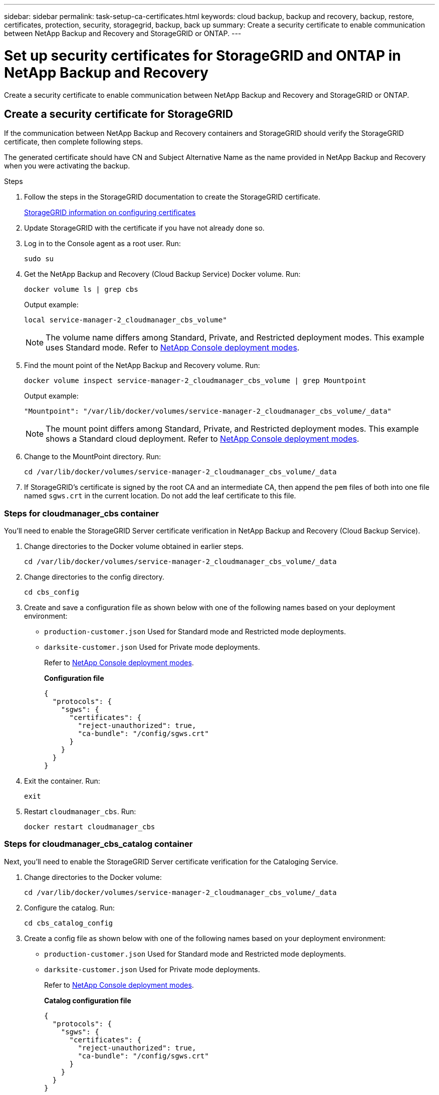 ---
sidebar: sidebar
permalink: task-setup-ca-certificates.html
keywords: cloud backup, backup and recovery, backup, restore, certificates, protection, security, storagegrid, backup, back up
summary: Create a security certificate to enable communication between NetApp Backup and Recovery and StorageGRID or ONTAP. 
---

= Set up security certificates for StorageGRID and ONTAP in NetApp Backup and Recovery
:hardbreaks:
:nofooter:
:icons: font
:linkattrs:
:imagesdir: ./media/

[.lead]
Create a security certificate to enable communication between NetApp Backup and Recovery and StorageGRID or ONTAP. 

== Create a security certificate for StorageGRID

If the communication between NetApp Backup and Recovery containers and StorageGRID should verify the StorageGRID certificate, then complete following steps. 

The generated certificate should have CN and Subject Alternative Name as the name provided in NetApp Backup and Recovery when you were activating the backup. 

.Steps

. Follow the steps in the StorageGRID documentation to create the StorageGRID certificate.
+
https://docs.netapp.com/us-en/storagegrid-118/admin/configuring-load-balancer-endpoints.html#attach-certificate[StorageGRID information on configuring certificates]
. Update StorageGRID with the certificate if you have not already done so.

. Log in to the Console agent as a root user. Run: 
+
[source,console]
----
sudo su
----

. Get the NetApp Backup and Recovery (Cloud Backup Service) Docker volume. Run: 
+
[source,console]
----
docker volume ls | grep cbs
----

+
Output example: 
+
----
local service-manager-2_cloudmanager_cbs_volume" 
----
+
NOTE: The volume name differs among Standard, Private, and Restricted deployment modes. This example uses Standard mode. Refer to https://docs.netapp.com/us-en/console-setup-admin/concept-modes.html[NetApp Console deployment modes].

. Find the mount point of the NetApp Backup and Recovery volume. Run: 
+
[source,console]
----
docker volume inspect service-manager-2_cloudmanager_cbs_volume | grep Mountpoint
----
+
Output example: 
+
----
"Mountpoint": "/var/lib/docker/volumes/service-manager-2_cloudmanager_cbs_volume/_data" 
----
+
NOTE: The mount point differs among Standard, Private, and Restricted deployment modes. This example shows a Standard cloud deployment. Refer to https://docs.netapp.com/us-en/console-setup-admin/concept-modes.html[NetApp Console deployment modes].

. Change to the MountPoint directory. Run: 
+
[source,console]
----
cd /var/lib/docker/volumes/service-manager-2_cloudmanager_cbs_volume/_data
----

. If StorageGRID's certificate is signed by the root CA and an intermediate CA, then append the `pem` files of both into one file named `sgws.crt` in the current location. Do not add the leaf certificate to this file. 

=== Steps for cloudmanager_cbs container 

You'll need to enable the StorageGRID Server certificate verification in NetApp Backup and Recovery (Cloud Backup Service). 

. Change directories to the Docker volume obtained in earlier steps. 
+
[source,console]
----
cd /var/lib/docker/volumes/service-manager-2_cloudmanager_cbs_volume/_data 
----

. Change directories to the config directory.  
+
[source,console]
----
cd cbs_config
----

. Create and save a configuration file as shown below with one of the following names based on your deployment environment: 
+
* `production-customer.json` Used for Standard mode and Restricted mode deployments. 
* `darksite-customer.json` Used for Private mode deployments. 
+
Refer to https://docs.netapp.com/us-en/console-setup-admin/concept-modes.html[NetApp Console deployment modes].
+
*Configuration file* 
+
[source,json]
----
{
  "protocols": {
    "sgws": {
      "certificates": {
        "reject-unauthorized": true,
        "ca-bundle": "/config/sgws.crt"
      }
    }
  }
}
----

. Exit the container. Run: 
+
[source,console]
----
exit
----

. Restart `cloudmanager_cbs`. Run: 
+
[source,console]
----
docker restart cloudmanager_cbs
---- 

=== Steps for cloudmanager_cbs_catalog container 

Next, you'll need to enable the StorageGRID Server certificate verification for the Cataloging Service. 

. Change directories to the Docker volume: 
+
[source,console]
----
cd /var/lib/docker/volumes/service-manager-2_cloudmanager_cbs_volume/_data 
----

. Configure the catalog. Run: 
+
[source,console]
----
cd cbs_catalog_config
----

. Create a config file as shown below with one of the following names based on your deployment environment: 
+
* `production-customer.json` Used for Standard mode and Restricted mode deployments. 
* `darksite-customer.json` Used for Private mode deployments. 
+
Refer to https://docs.netapp.com/us-en/console-setup-admin/concept-modes.html[NetApp Console deployment modes].
+
*Catalog configuration file* 
+
[source,json]
----
{
  "protocols": {
    "sgws": {
      "certificates": {
        "reject-unauthorized": true,
        "ca-bundle": "/config/sgws.crt"
      }
    }
  }
}
----

. Restart the catalog. Run:
+
[source,console]
----
docker restart cloudmanager_cbs_catalog
----

=== Update the Console agent certificate with the StorageGRID certificate based on the agent operating system

==== Ubuntu
. Copy the SGWS certificate to `/usr/local/share/ca-certificates`.  Here is an example: 
+
[source,console]
----
cp /config/sgws.crt /usr/local/share/ca-certificates/ 
----
+
where `sgws.crt` is the root CA certificate. 

. Update the host certificates with the StorageGRID certificate. Run 
+
[source,console]
----
sudo update-ca-certificates
----

==== Red Hat Enterprise Linux

. Copy the SGWS certificate to `/etc/pki/ca-trust/source/anchors/`.
+
[source,console]
----
cp /config/sgws.crt /etc/pki/ca-trust/source/anchors/
----
+
where `sgws.crt` is the root CA certificate. 

. Update the host certificates with the StorageGRID certificate.
+
[source,console]
----
update-ca-trust extract
----

. Update the `ca-bundle.crt`
+
[source,console]
----
cd /etc/pki/tls/certs/ 
openssl x509 -in ca-bundle.crt -text -noout
----

. To check whether the certificates are present, run the following command: 
+
[source,console]
----
openssl crl2pkcs7 -nocrl -certfile /etc/pki/tls/certs/ca-bundle.crt | openssl pkcs7 -print_certs | grep subject | head
----

== Create a security certificate for ONTAP 

If the communication between the NetApp Backup and Recovery containers and ONTAP should validate the ONTAP certificate, then complete the following steps. 

NetApp Backup and Recovery uses the Cluster Management IP to connect to ONTAP. Enter the IP address of the cluster in the Subject Alternative names of the Certificate. Specify this step when you generate the CSR using the System Manager UI. 

Use the System Manager documentation to create a new CA certificate for ONTAP. 

* https://docs.netapp.com/us-en/ontap/authentication/manage-certificates-sm-task.html[Manage certificates with System Manager]
* https://kb.netapp.com/on-prem/ontap/DM/System_Manager/SM-KBs/How_to_manage_ONTAP_SSL_certificates_via_System_Manager[How to manage ONTAP SSL certificates with System Manager]

.Steps 

. Login to the Console agent as root. Run: 
+
[source,console]
----
sudo su
----

. Get the NetApp Backup and Recovery Docker volume. Run: 
+
[source,console]
----
docker volume ls | grep cbs
----
+
Output example: 
+
----
local service-manager-2_cloudmanager_cbs_volume
----

+
NOTE: The volume name differs among Standard, Private, and Restricted deployment modes. This example shows a Standard cloud deployment. Refer to https://docs.netapp.com/us-en/console-setup-admin/concept-modes.html[NetApp Console deployment modes].

. Obtain the mount for the volume. Run: 
+
[source,console]
----
docker volume inspect service-manager-2_cloudmanager_cbs_volume | grep Mountpoint
----
+
Output example: 
+
----
"Mountpoint": "/var/lib/docker/volumes/service-manager-2_cloudmanager_cbs_volume/_data
----
+
NOTE: The mount point differs among Standard, Private, and Restricted deployment modes. This example shows a Standard cloud deployment. Refer to https://docs.netapp.com/us-en/console-setup-admin/concept-modes.html[NetApp Console deployment modes].

. Change to the mountpoint directory. Run: 
+
[source,console]
----
cd /var/lib/docker/volumes/service-manager-2_cloudmanager_cbs_volume/_data
---- 
+
. Complete one of the following steps: 
* If the ONTAP certificate is signed by the root CA and an intermediate CA, then append the `pem` files of both into one file named `ontap.crt` in the current location.

* If the ONTAP certificate is signed by a single CA, then rename the `pem` file as `ontap.crt` and copy it in the current location. Do not add the leaf certificate to this file.

=== Steps for cloudmanager_cbs container 

Next, enable the ONTAP Server certificate verification in NetApp Backup and Recovery (Cloud Backup Service). 
 
. Change directories to the Docker volume obtained in earlier steps. 
+
[source,console]
----
cd /var/lib/docker/volumes/service-manager-2_cloudmanager_cbs_volume/_data
---- 

. Change to the config directory. Run: 
+
[source,console]
----
cd cbs_config
----

. Create a configuration file as shown below with one of the following names based on your deployment environment: 
+
* `production-customer.json` Used for Standard mode and Restricted mode deployments. 
* `darksite-customer.json` Used for Private mode deployments. 
+
Refer to https://docs.netapp.com/us-en/console-setup-admin/concept-modes.html[NetApp Console deployment modes].
+
*Configuration file*
+
[source,json]
----
{
  "ontap": {
    "certificates": {
      "reject-unauthorized": true,
      "ca-bundle": "/config/ontap.crt"
    }
  }
}
----
+
. Exit the container. Run: 
+
[source,console]
----
exit
----

. Restart NetApp Backup and Recovery. Run:
+
[source,console]
----
docker restart cloudmanager_cbs
----

=== Steps for cloudmanager_cbs_catalog container 

Enable the ONTAP Server certificate verification for the Cataloging Service. 

. Change directories to the Docker volume. Run: 
+
[source,console]
----
cd /var/lib/docker/volumes/service-manager-2_cloudmanager_cbs_volume/_data 
----

. Run: 
+
[source,console]
----
cd cbs_catalog_config
----

. Create a configuration file as shown below with one of the following names based on your deployment environment: 
+
* `production-customer.json` Used for Standard mode and Restricted mode deployments. 
* `darksite-customer.json` Used for Private mode deployments. 
+
Refer to https://docs.netapp.com/us-en/console-setup-admin/concept-modes.html[NetApp Console deployment modes].
+
*Configuration file*
+
[source,json]
----
{
  "ontap": {
    "certificates": {
      "reject-unauthorized": true,
      "ca-bundle": "/config/ontap.crt"
    }
  }
}
----

. Restart NetApp Backup and Recovery. Run: 
+
[source,console]
----
docker restart cloudmanager_cbs_catalog
----

== Create a certificate for both ONTAP and StorageGRID

If you need to enable the certificate for both ONTAP and StorageGRID, then the configuration file looks like this:

*Configuration file for both ONTAP and StorageGRID*
[source,json]
----
{
  "protocols": {
    "sgws": {
      "certificates": {
        "reject-unauthorized": true,
        "ca-bundle": "/config/sgws.crt"
      }
    }
  },
  "ontap": {
    "certificates": {
      "reject-unauthorized": true,
      "ca-bundle": "/config/ontap.crt"
    }
  }
}
----